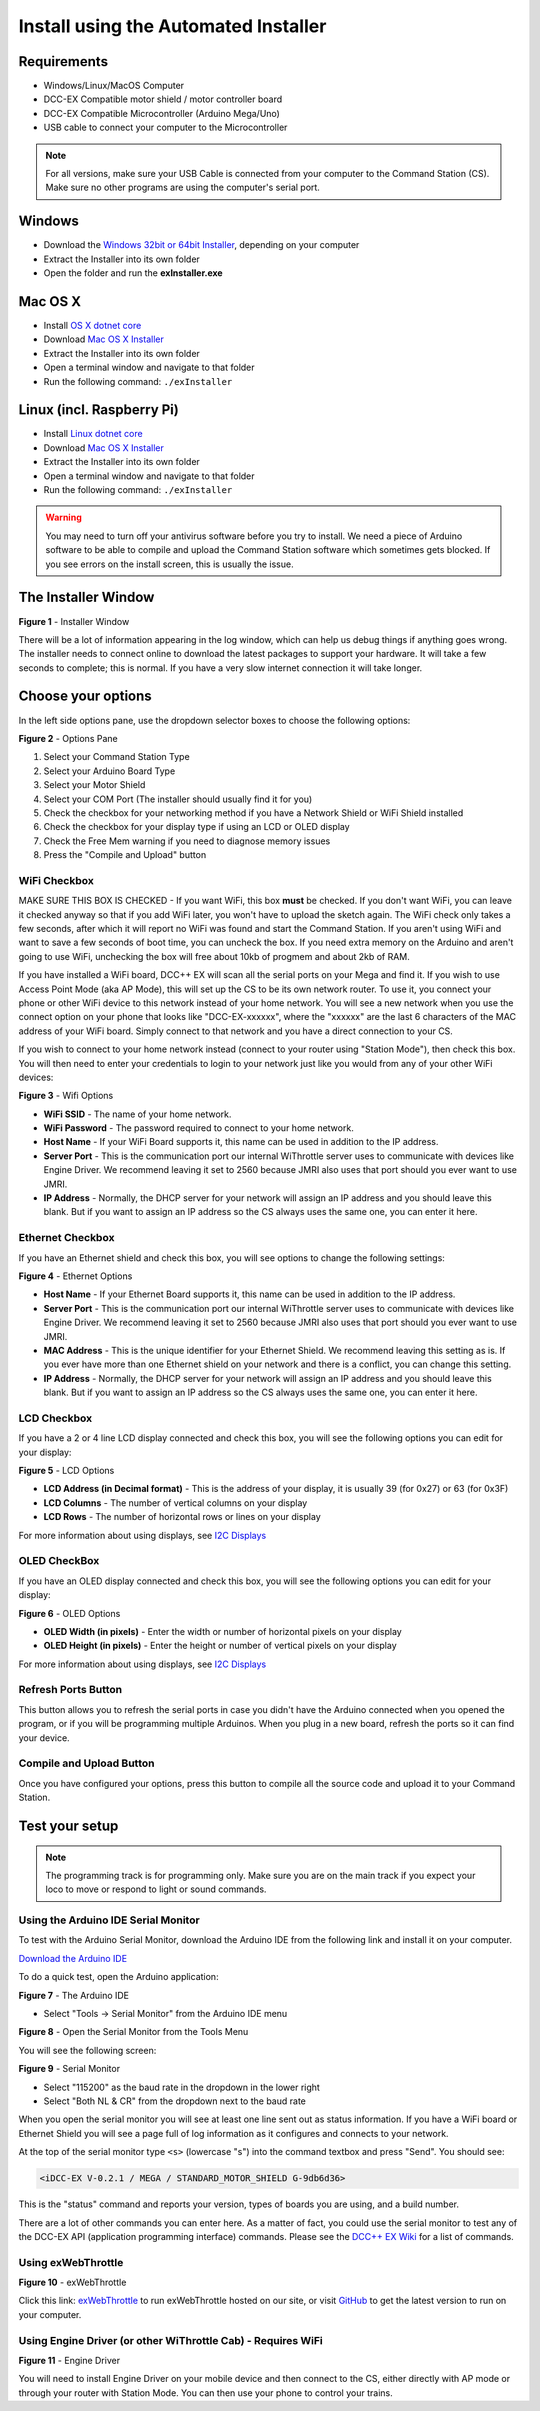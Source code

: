 Install using the Automated Installer
======================================

Requirements
------------

* Windows/Linux/MacOS Computer
* DCC-EX Compatible motor shield / motor controller board
* DCC-EX Compatible Microcontroller (Arduino Mega/Uno)
* USB cable to connect your computer to the Microcontroller

.. note:: For all versions, make sure your USB Cable is connected from your computer to the Command Station (CS). Make sure no other programs are using the computer's serial port.

Windows
-----------------

* Download the `Windows 32bit or 64bit Installer <https://github.com/DCC-EX/exInstaller/releases>`_, depending on your computer
* Extract the Installer into its own folder
* Open the folder and run the **exInstaller.exe**

Mac OS X
----------------

* Install `OS X dotnet core <https://dotnet.microsoft.com/download/dotnet-core/thank-you/sdk-3.1.301-macos-x64-installer>`_
* Download `Mac OS X Installer <https://github.com/DCC-EX/exInstaller/releases>`_
* Extract the Installer into its own folder
* Open a terminal window and navigate to that folder
* Run the following command: ``./exInstaller``

Linux (incl. Raspberry Pi)
--------------------------------------------

* Install `Linux dotnet core <https://docs.microsoft.com/en-us/dotnet/core/install/linux>`_
* Download `Mac OS X Installer <https://github.com/DCC-EX/exInstaller/releases>`_
* Extract the Installer into its own folder
* Open a terminal window and navigate to that folder
* Run the following command: ``./exInstaller``

.. warning::
   You may need to turn off your antivirus software before you try to install. We need a piece of Arduino software to be able to compile and upload the Command Station software which sometimes gets blocked. If you see errors on the install screen, this is usually the issue.

The Installer Window
--------------------

.. image:: ../_static/images/installer/installer.jpg
   :alt: DCC-EX Installer
   :scale: 75%

**Figure 1** - Installer Window

There will be a lot of information appearing in the log window, which can help us debug things if anything goes wrong. The installer needs to connect online to download the latest packages to support your hardware. It will take a few seconds to complete; this is normal. If you have a very slow internet connection it will take longer.

Choose your options
-------------------

In the left side options pane, use the dropdown selector boxes to choose the following options:

.. image:: ../_static/images/installer/inst_options.jpg
   :alt: Options Pane
   :scale: 75%

**Figure 2** - Options Pane

1. Select your Command Station Type
2. Select your Arduino Board Type
3. Select your Motor Shield
4. Select your COM Port (The installer should usually find it for you)
5. Check the checkbox for your networking method if you have a Network Shield or WiFi Shield installed
6. Check the checkbox for your display type if using an LCD or OLED display
7. Check the Free Mem warning if you need to diagnose memory issues
8. Press the "Compile and Upload" button

WiFi Checkbox
^^^^^^^^^^^^^

MAKE SURE THIS BOX IS CHECKED - If you want WiFi, this box **must** be checked. If you don't want WiFi, you can leave it checked anyway so that if you add WiFi later, you won't have to upload the sketch again. The WiFi check only takes a few seconds, after which it will report no WiFi was found and start the Command Station. If you aren't using WiFi and want to save a few seconds of boot time, you can uncheck the box. If you need extra memory on the Arduino and aren't going to use WiFi, unchecking the box will free about 10kb of progmem and about 2kb of RAM.

If you have installed a WiFi board, DCC++ EX will scan all the serial ports on your Mega and find it. If you wish to use Access Point Mode (aka AP Mode), this will set up the CS to be its own network router. To use it, you connect your phone or other WiFi device to this network instead of your home network. You will see a new network when you use the connect option on your phone that looks like "DCC-EX-xxxxxx", where the "xxxxxx" are the last 6 characters of the MAC address of your WiFi board. Simply connect to that network and you have a direct connection to your CS.

If you wish to connect to your home network instead (connect to your router using "Station Mode"), then check this box. You will then need to enter your credentials to login to your network just like you would from any of your other WiFi devices:


.. image:: ../_static/images/installer/wifi.jpg
   :alt: WiFi Options
   :scale: 90%

**Figure 3** - Wifi Options

* **WiFi SSID** - The name of your home network.\ 

* **WiFi Password** - The password required to connect to your home network.\ 

* **Host Name** - If your WiFi Board supports it, this name can be used in addition to the IP address.\ 

* **Server Port** - This is the communication port our internal WiThrottle server uses to communicate with devices like Engine Driver. We recommend leaving it set to 2560 because JMRI also uses that port should you ever want to use JMRI.\ 

* **IP Address** - Normally, the DHCP server for your network will assign an IP address and you should leave this blank. But if you want to assign an IP address so the CS always uses the same one, you can enter it here.\ 

Ethernet Checkbox
^^^^^^^^^^^^^^^^^

If you have an Ethernet shield and check this box, you will see options to change the following settings:

.. image:: ../_static/images/installer/ethernet.jpg
   :alt: Ethernet Options
   :scale: 90%

**Figure 4** - Ethernet Options

* **Host Name** - If your Ethernet Board supports it, this name can be used in addition to the IP address.\ 

* **Server Port** - This is the communication port our internal WiThrottle server uses to communicate with devices like Engine Driver. We recommend leaving it set to 2560 because JMRI also uses that port should you ever want to use JMRI.\ 

* **MAC Address** - This is the unique identifier for your Ethernet Shield. We recommend leaving this setting as is. If you ever have more than one Ethernet shield on your network and there is a conflict, you can change this setting.

* **IP Address** - Normally, the DHCP server for your network will assign an IP address and you should leave this blank. But if you want to assign an IP address so the CS always uses the same one, you can enter it here.\ 

LCD Checkbox
^^^^^^^^^^^^

If you have a 2 or 4 line LCD display connected and check this box, you will see the following options you can edit for your display:

.. image:: ../_static/images/installer/lcd.jpg
   :alt: LCD Options
   :scale: 90%

**Figure 5** - LCD Options

* **LCD Address (in Decimal format)** - This is the address of your display, it is usually 39 (for 0x27) or 63 (for 0x3F)

* **LCD Columns** - The number of vertical columns on your display

* **LCD Rows** - The number of horizontal rows or lines on your display

For more information about using displays, see `I2C Displays <../reference/hardware/i2c-displays.html>`_

OLED CheckBox
^^^^^^^^^^^^^

If you have an OLED display connected and check this box, you will see the following options you can edit for your display:

.. image:: ../_static/images/installer/oled.jpg
   :alt: OLED Options
   :scale: 90%

**Figure 6** - OLED Options

* **OLED Width (in pixels)** - Enter the width or number of horizontal pixels on your display

* **OLED Height (in pixels)** - Enter the height or number of vertical pixels on your display

For more information about using displays, see `I2C Displays <../reference/hardware/i2c-displays.html>`_

Refresh Ports Button
^^^^^^^^^^^^^^^^^^^^

This button allows you to refresh the serial ports in case you didn't have the Arduino connected when you opened the program, or if you will be programming multiple Arduinos. When you plug in a new board, refresh the ports so it can find your device.

Compile and Upload Button
^^^^^^^^^^^^^^^^^^^^^^^^^

Once you have configured your options, press this button to compile all the source code and upload it to your Command Station.

Test your setup
---------------

.. NOTE:: The programming track is for programming only. Make sure you are on the main track if you expect your loco to move or respond to light or sound commands.

Using the Arduino IDE Serial Monitor
^^^^^^^^^^^^^^^^^^^^^^^^^^^^^^^^^^^^

To test with the Arduino Serial Monitor, download the Arduino IDE from the following link and install it on your computer.

`Download the Arduino IDE <https://www.arduino.cc/en/Main/software>`_

To do a quick test, open the Arduino application:

.. image:: ../_static/images/installer/arduino_ide.jpg
   :alt: Arduino IDE
   :scale: 100%

**Figure 7** - The Arduino IDE

* Select "Tools -> Serial Monitor" from the Arduino IDE menu


.. image:: ../_static/images/installer/arduino_ide2.jpg
   :alt: Open the Serial Monitor
   :scale: 100%

**Figure 8** - Open the Serial Monitor from the Tools Menu

You will see the following screen:


.. image:: ../_static/images/installer/serial_monitor.jpg
   :alt: Serial Monitor
   :scale: 100%

**Figure 9** - Serial Monitor


* Select "115200" as the baud rate in the dropdown in the lower right
* Select "Both NL & CR" from the dropdown next to the baud rate

When you open the serial monitor you will see at least one line sent out as status information. If you have a WiFi board or Ethernet Shield you will see a page full of log information as it configures and connects to your network.

At the top of the serial monitor type ``<s>`` (lowercase "s") into the command textbox and press "Send". You should see:

.. code-block::

   <iDCC-EX V-0.2.1 / MEGA / STANDARD_MOTOR_SHIELD G-9db6d36>

This is the "status" command and reports your version, types of boards you are using, and a build number.

There are a lot of other commands you can enter here. As a matter of fact, you could use the serial monitor to test any of the DCC-EX API (application programming interface) commands. Please see the `DCC++ EX Wiki <https://github.com/DCC-EX/CommandStation-EX/wiki>`_ for a list of commands.

Using exWebThrottle
^^^^^^^^^^^^^^^^^^^

.. image:: ../_static/images/installer/exwebthrottle.jpg
   :alt: exWebThrottle
   :scale: 100%

**Figure 10** - exWebThrottle

Click this link: `exWebThrottle <../throttles/ex-webthrottle.html>`_ to run exWebThrottle hosted on our site, or visit `GitHub <https://github.com/DCC-EX/exWebThrottle>`_ to get the latest version to run on your computer.

Using Engine Driver (or other WiThrottle Cab) - Requires WiFi
^^^^^^^^^^^^^^^^^^^^^^^^^^^^^^^^^^^^^^^^^^^^^^^^^^^^^^^^^^^^^

.. image:: ../_static/images/installer/engine_driver.png
   :alt: Engine Driver
   :scale: 100%

**Figure 11** - Engine Driver

You will need to install Engine Driver on your mobile device and then connect to the CS, either directly with AP mode or through your router with Station Mode. You can then use your phone to control your trains.

